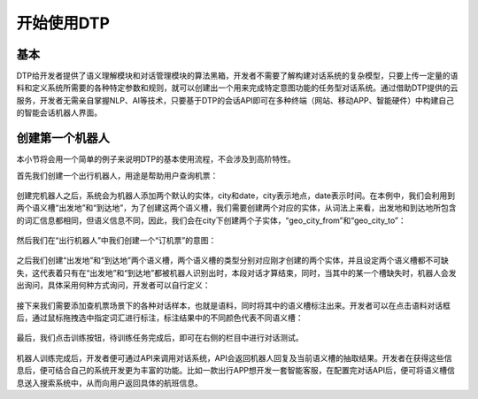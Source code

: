 .. _header-n0:

开始使用DTP
===========

.. _header-n2:

基本
----

DTP给开发者提供了语义理解模块和对话管理模块的算法黑箱，开发者不需要了解构建对话系统的复杂模型，只要上传一定量的语料和定义系统所需要的各种特定参数和规则，就可以创建出一个用来完成特定意图功能的任务型对话系统。通过借助DTP提供的云服务，开发者无需亲自掌握NLP、AI等技术，只要基于DTP的会话API即可在多种终端（网站、移动APP、智能硬件）中构建自己的智能会话机器人界面。

.. _header-n5:

创建第一个机器人
----------------

本小节将会用一个简单的例子来说明DTP的基本使用流程，不会涉及到高阶特性。

首先我们创建一个出行机器人，用途是帮助用户查询机票：

.. figure:: https://dtp.oss-cn-beijing.aliyuncs.com/imgs/begin-1.png
   :alt: 

创建完机器人之后，系统会为机器人添加两个默认的实体，city和date，city表示地点，date表示时间。在本例中，我们会利用到两个语义槽“出发地”和“到达地”，为了创建这两个语义槽，我们需要创建两个对应的实体，从词法上来看，出发地和到达地所包含的词汇信息都相同，但语义信息不同，因此，我们会在city下创建两个子实体，“geo_city_from”和“geo_city_to”：

.. figure:: https://dtp.oss-cn-beijing.aliyuncs.com/imgs/begin-2.png
   :alt: 

然后我们在“出行机器人”中我们创建一个“订机票”的意图：

.. figure:: https://dtp.oss-cn-beijing.aliyuncs.com/imgs/begin-3.png
   :alt: 

之后我们创建“出发地”和“到达地”两个语义槽，两个语义槽的类型分别对应刚才创建的两个实体，并且设定两个语义槽都不可缺失，这代表着只有在“出发地”和“到达地”都被机器人识别出时，本段对话才算结束，同时，当其中的某一个槽缺失时，机器人会发出询问，具体采用何种方式询问，开发者可以自行定义：

.. figure:: https://dtp.oss-cn-beijing.aliyuncs.com/imgs/begin-4.png
   :alt: 

接下来我们需要添加查机票场景下的各种对话样本，也就是语料，同时将其中的语义槽标注出来。开发者可以在点击语料对话框后，通过鼠标拖拽选中指定词汇进行标注，标注结果中的不同颜色代表不同语义槽：

.. figure:: https://dtp.oss-cn-beijing.aliyuncs.com/imgs/begin-5.png
   :alt: 

最后，我们点击训练按钮，待训练任务完成后，即可在右侧的栏目中进行对话测试。

.. figure:: https://dtp.oss-cn-beijing.aliyuncs.com/imgs/begin-6.png
   :alt: 

机器人训练完成后，开发者便可通过API来调用对话系统，API会返回机器人回复及当前语义槽的抽取结果。开发者在获得这些信息后，便可结合自己的系统开发更为丰富的功能。比如一款出行APP想开发一套智能客服，在配置完对话API后，便可将语义槽信息送入搜索系统中，从而向用户返回具体的航班信息。
